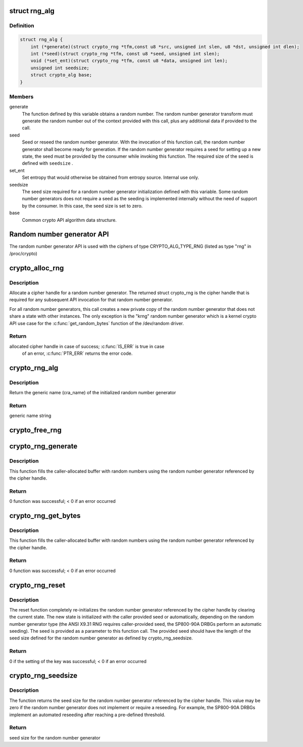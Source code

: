 .. -*- coding: utf-8; mode: rst -*-
.. src-file: include/crypto/rng.h

.. _`rng_alg`:

struct rng_alg
==============

.. c:type:: struct rng_alg

    random number generator definition

.. _`rng_alg.definition`:

Definition
----------

.. code-block:: c

    struct rng_alg {
        int (*generate)(struct crypto_rng *tfm,const u8 *src, unsigned int slen, u8 *dst, unsigned int dlen);
        int (*seed)(struct crypto_rng *tfm, const u8 *seed, unsigned int slen);
        void (*set_ent)(struct crypto_rng *tfm, const u8 *data, unsigned int len);
        unsigned int seedsize;
        struct crypto_alg base;
    }

.. _`rng_alg.members`:

Members
-------

generate
    The function defined by this variable obtains a
    random number. The random number generator transform
    must generate the random number out of the context
    provided with this call, plus any additional data
    if provided to the call.

seed
    Seed or reseed the random number generator.  With the
    invocation of this function call, the random number
    generator shall become ready for generation.  If the
    random number generator requires a seed for setting
    up a new state, the seed must be provided by the
    consumer while invoking this function. The required
    size of the seed is defined with \ ``seedsize``\  .

set_ent
    Set entropy that would otherwise be obtained from
    entropy source.  Internal use only.

seedsize
    The seed size required for a random number generator
    initialization defined with this variable. Some
    random number generators does not require a seed
    as the seeding is implemented internally without
    the need of support by the consumer. In this case,
    the seed size is set to zero.

base
    Common crypto API algorithm data structure.

.. _`random-number-generator-api`:

Random number generator API
===========================

The random number generator API is used with the ciphers of type
CRYPTO_ALG_TYPE_RNG (listed as type "rng" in /proc/crypto)

.. _`crypto_alloc_rng`:

crypto_alloc_rng
================

.. c:function:: struct crypto_rng *crypto_alloc_rng(const char *alg_name, u32 type, u32 mask)

    - allocate RNG handle

    :param const char \*alg_name:
        is the cra_name / name or cra_driver_name / driver name of the
        message digest cipher

    :param u32 type:
        specifies the type of the cipher

    :param u32 mask:
        specifies the mask for the cipher

.. _`crypto_alloc_rng.description`:

Description
-----------

Allocate a cipher handle for a random number generator. The returned struct
crypto_rng is the cipher handle that is required for any subsequent
API invocation for that random number generator.

For all random number generators, this call creates a new private copy of
the random number generator that does not share a state with other
instances. The only exception is the "krng" random number generator which
is a kernel crypto API use case for the \ :c:func:`get_random_bytes`\  function of the
/dev/random driver.

.. _`crypto_alloc_rng.return`:

Return
------

allocated cipher handle in case of success; \ :c:func:`IS_ERR`\  is true in case
        of an error, \ :c:func:`PTR_ERR`\  returns the error code.

.. _`crypto_rng_alg`:

crypto_rng_alg
==============

.. c:function:: struct rng_alg *crypto_rng_alg(struct crypto_rng *tfm)

    obtain name of RNG

    :param struct crypto_rng \*tfm:
        cipher handle

.. _`crypto_rng_alg.description`:

Description
-----------

Return the generic name (cra_name) of the initialized random number generator

.. _`crypto_rng_alg.return`:

Return
------

generic name string

.. _`crypto_free_rng`:

crypto_free_rng
===============

.. c:function:: void crypto_free_rng(struct crypto_rng *tfm)

    zeroize and free RNG handle

    :param struct crypto_rng \*tfm:
        cipher handle to be freed

.. _`crypto_rng_generate`:

crypto_rng_generate
===================

.. c:function:: int crypto_rng_generate(struct crypto_rng *tfm, const u8 *src, unsigned int slen, u8 *dst, unsigned int dlen)

    get random number

    :param struct crypto_rng \*tfm:
        cipher handle

    :param const u8 \*src:
        Input buffer holding additional data, may be NULL

    :param unsigned int slen:
        Length of additional data

    :param u8 \*dst:
        output buffer holding the random numbers

    :param unsigned int dlen:
        length of the output buffer

.. _`crypto_rng_generate.description`:

Description
-----------

This function fills the caller-allocated buffer with random
numbers using the random number generator referenced by the
cipher handle.

.. _`crypto_rng_generate.return`:

Return
------

0 function was successful; < 0 if an error occurred

.. _`crypto_rng_get_bytes`:

crypto_rng_get_bytes
====================

.. c:function:: int crypto_rng_get_bytes(struct crypto_rng *tfm, u8 *rdata, unsigned int dlen)

    get random number

    :param struct crypto_rng \*tfm:
        cipher handle

    :param u8 \*rdata:
        output buffer holding the random numbers

    :param unsigned int dlen:
        length of the output buffer

.. _`crypto_rng_get_bytes.description`:

Description
-----------

This function fills the caller-allocated buffer with random numbers using the
random number generator referenced by the cipher handle.

.. _`crypto_rng_get_bytes.return`:

Return
------

0 function was successful; < 0 if an error occurred

.. _`crypto_rng_reset`:

crypto_rng_reset
================

.. c:function:: int crypto_rng_reset(struct crypto_rng *tfm, const u8 *seed, unsigned int slen)

    re-initialize the RNG

    :param struct crypto_rng \*tfm:
        cipher handle

    :param const u8 \*seed:
        seed input data

    :param unsigned int slen:
        length of the seed input data

.. _`crypto_rng_reset.description`:

Description
-----------

The reset function completely re-initializes the random number generator
referenced by the cipher handle by clearing the current state. The new state
is initialized with the caller provided seed or automatically, depending
on the random number generator type (the ANSI X9.31 RNG requires
caller-provided seed, the SP800-90A DRBGs perform an automatic seeding).
The seed is provided as a parameter to this function call. The provided seed
should have the length of the seed size defined for the random number
generator as defined by crypto_rng_seedsize.

.. _`crypto_rng_reset.return`:

Return
------

0 if the setting of the key was successful; < 0 if an error occurred

.. _`crypto_rng_seedsize`:

crypto_rng_seedsize
===================

.. c:function:: int crypto_rng_seedsize(struct crypto_rng *tfm)

    obtain seed size of RNG

    :param struct crypto_rng \*tfm:
        cipher handle

.. _`crypto_rng_seedsize.description`:

Description
-----------

The function returns the seed size for the random number generator
referenced by the cipher handle. This value may be zero if the random
number generator does not implement or require a reseeding. For example,
the SP800-90A DRBGs implement an automated reseeding after reaching a
pre-defined threshold.

.. _`crypto_rng_seedsize.return`:

Return
------

seed size for the random number generator

.. This file was automatic generated / don't edit.

